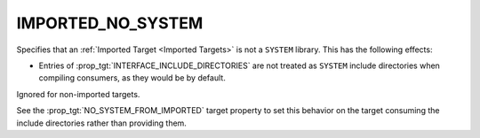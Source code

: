 IMPORTED_NO_SYSTEM
------------------

Specifies that an :ref:`Imported Target <Imported Targets>` is not
a ``SYSTEM`` library.  This has the following effects:

* Entries of :prop_tgt:`INTERFACE_INCLUDE_DIRECTORIES` are not treated
  as ``SYSTEM`` include directories when compiling consumers, as they
  would be by default.

Ignored for non-imported targets.

See the :prop_tgt:`NO_SYSTEM_FROM_IMPORTED` target property to set this
behavior on the target consuming the include directories rather than
providing them.
